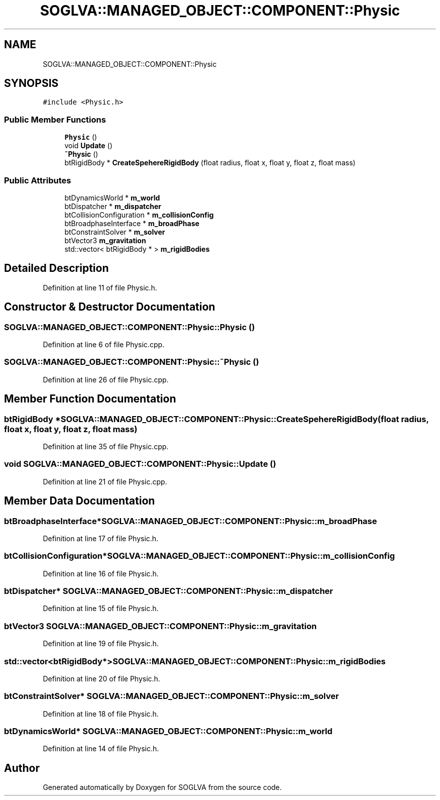 .TH "SOGLVA::MANAGED_OBJECT::COMPONENT::Physic" 3 "Tue Apr 27 2021" "Version 0.01" "SOGLVA" \" -*- nroff -*-
.ad l
.nh
.SH NAME
SOGLVA::MANAGED_OBJECT::COMPONENT::Physic
.SH SYNOPSIS
.br
.PP
.PP
\fC#include <Physic\&.h>\fP
.SS "Public Member Functions"

.in +1c
.ti -1c
.RI "\fBPhysic\fP ()"
.br
.ti -1c
.RI "void \fBUpdate\fP ()"
.br
.ti -1c
.RI "\fB~Physic\fP ()"
.br
.ti -1c
.RI "btRigidBody * \fBCreateSpehereRigidBody\fP (float radius, float x, float y, float z, float mass)"
.br
.in -1c
.SS "Public Attributes"

.in +1c
.ti -1c
.RI "btDynamicsWorld * \fBm_world\fP"
.br
.ti -1c
.RI "btDispatcher * \fBm_dispatcher\fP"
.br
.ti -1c
.RI "btCollisionConfiguration * \fBm_collisionConfig\fP"
.br
.ti -1c
.RI "btBroadphaseInterface * \fBm_broadPhase\fP"
.br
.ti -1c
.RI "btConstraintSolver * \fBm_solver\fP"
.br
.ti -1c
.RI "btVector3 \fBm_gravitation\fP"
.br
.ti -1c
.RI "std::vector< btRigidBody * > \fBm_rigidBodies\fP"
.br
.in -1c
.SH "Detailed Description"
.PP 
Definition at line 11 of file Physic\&.h\&.
.SH "Constructor & Destructor Documentation"
.PP 
.SS "SOGLVA::MANAGED_OBJECT::COMPONENT::Physic::Physic ()"

.PP
Definition at line 6 of file Physic\&.cpp\&.
.SS "SOGLVA::MANAGED_OBJECT::COMPONENT::Physic::~Physic ()"

.PP
Definition at line 26 of file Physic\&.cpp\&.
.SH "Member Function Documentation"
.PP 
.SS "btRigidBody * SOGLVA::MANAGED_OBJECT::COMPONENT::Physic::CreateSpehereRigidBody (float radius, float x, float y, float z, float mass)"

.PP
Definition at line 35 of file Physic\&.cpp\&.
.SS "void SOGLVA::MANAGED_OBJECT::COMPONENT::Physic::Update ()"

.PP
Definition at line 21 of file Physic\&.cpp\&.
.SH "Member Data Documentation"
.PP 
.SS "btBroadphaseInterface* SOGLVA::MANAGED_OBJECT::COMPONENT::Physic::m_broadPhase"

.PP
Definition at line 17 of file Physic\&.h\&.
.SS "btCollisionConfiguration* SOGLVA::MANAGED_OBJECT::COMPONENT::Physic::m_collisionConfig"

.PP
Definition at line 16 of file Physic\&.h\&.
.SS "btDispatcher* SOGLVA::MANAGED_OBJECT::COMPONENT::Physic::m_dispatcher"

.PP
Definition at line 15 of file Physic\&.h\&.
.SS "btVector3 SOGLVA::MANAGED_OBJECT::COMPONENT::Physic::m_gravitation"

.PP
Definition at line 19 of file Physic\&.h\&.
.SS "std::vector<btRigidBody*> SOGLVA::MANAGED_OBJECT::COMPONENT::Physic::m_rigidBodies"

.PP
Definition at line 20 of file Physic\&.h\&.
.SS "btConstraintSolver* SOGLVA::MANAGED_OBJECT::COMPONENT::Physic::m_solver"

.PP
Definition at line 18 of file Physic\&.h\&.
.SS "btDynamicsWorld* SOGLVA::MANAGED_OBJECT::COMPONENT::Physic::m_world"

.PP
Definition at line 14 of file Physic\&.h\&.

.SH "Author"
.PP 
Generated automatically by Doxygen for SOGLVA from the source code\&.
